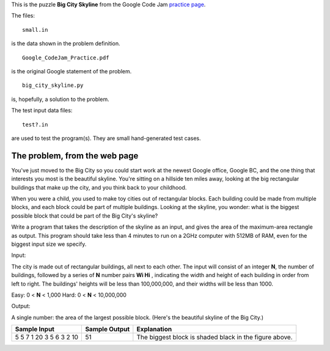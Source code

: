 This is the puzzle **Big City Skyline** from the Google Code Jam
`practice page <http://static.googleusercontent.com/media/services.google.com/en//blog_resources/Google_CodeJam_Practice.pdf>`_.

The files:

::

    small.in

is the data shown in the problem definition.

::

    Google_CodeJam_Practice.pdf

is the original Google statement of the problem.

::

    big_city_skyline.py

is, hopefully, a solution to the problem.

The test input data files:

::

    test?.in

are used to test the program(s).  They are small hand-generated test cases.

The problem, from the web page
==============================

You've just moved to the Big City so you could start work at the newest Google
office, Google BC, and the one thing that interests you most is the beautiful
skyline. You're sitting on a hillside ten miles away, looking at the big
rectangular buildings that make up the city, and you think back to your
childhood.

When you were a child, you used to make toy cities out of rectangular blocks.
Each building could be made from multiple blocks, and each block could be part
of multiple buildings. Looking at the skyline, you wonder: what is the biggest
possible block that could be part of the Big City's skyline?

Write a program that takes the description of the skyline as an input, and gives
the area of the maximum-area rectangle as output. This program should take less
than 4 minutes to run on a 2GHz computer with 512MB of RAM, even for the biggest
input size we specify.

Input:

The city is made out of rectangular buildings, all next to each other. The input
will consist of an integer **N**, the number of buildings, followed by a series
of **N** number pairs **Wi Hi** , indicating the width and height of each
building in order from left to right. The buildings' heights will be less than
100,000,000, and their widths will be less than 1000.

Easy: 0 < **N** < 1,000
Hard: 0 < **N** < 10,000,000

Output:

A single number: the area of the largest possible block. (Here's the beautiful
skyline of the Big City.)

.. image:: big_city_skyline.png

+-----------------------+-----------------------+-----------------------------------+
| Sample Input          | Sample Output         |Explanation                        |
+=======================+=======================+===================================+
| 5                     | 51                    | The biggest block is shaded black |
| 5 7 1 20 3 5 6 3 2 10 |                       | in the figure above.              |
+-----------------------+-----------------------+-----------------------------------+
